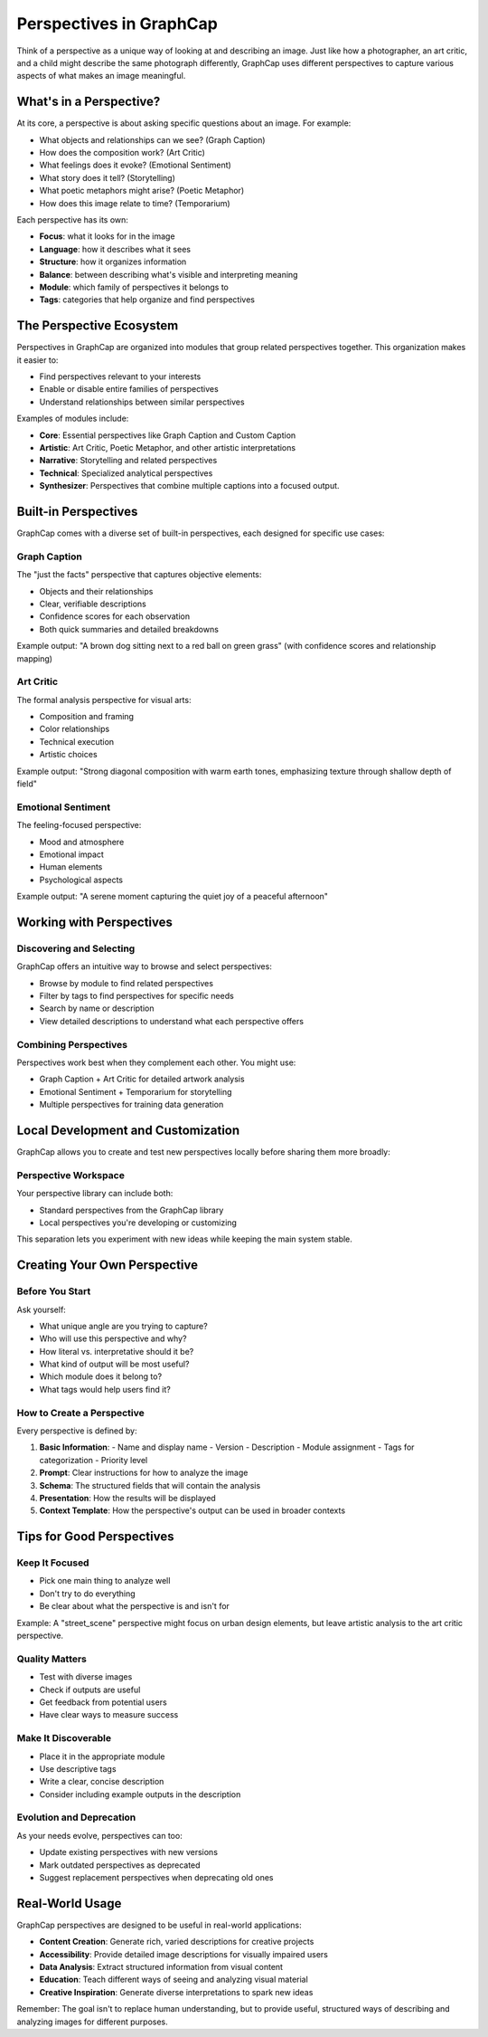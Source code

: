 ===========================
Perspectives in GraphCap
===========================

Think of a perspective as a unique way of looking at and describing an image. Just like how a photographer, an art critic, and a child might describe the same photograph differently, GraphCap uses different perspectives to capture various aspects of what makes an image meaningful.

What's in a Perspective?
=======================

At its core, a perspective is about asking specific questions about an image. For example:

- What objects and relationships can we see? (Graph Caption)
- How does the composition work? (Art Critic)
- What feelings does it evoke? (Emotional Sentiment)
- What story does it tell? (Storytelling)
- What poetic metaphors might arise? (Poetic Metaphor)
- How does this image relate to time? (Temporarium)

Each perspective has its own:

- **Focus**: what it looks for in the image
- **Language**: how it describes what it sees
- **Structure**: how it organizes information
- **Balance**: between describing what's visible and interpreting meaning
- **Module**: which family of perspectives it belongs to
- **Tags**: categories that help organize and find perspectives

The Perspective Ecosystem
========================

Perspectives in GraphCap are organized into modules that group related perspectives together. This organization makes it easier to:

- Find perspectives relevant to your interests
- Enable or disable entire families of perspectives
- Understand relationships between similar perspectives

Examples of modules include:

- **Core**: Essential perspectives like Graph Caption and Custom Caption
- **Artistic**: Art Critic, Poetic Metaphor, and other artistic interpretations
- **Narrative**: Storytelling and related perspectives
- **Technical**: Specialized analytical perspectives
- **Synthesizer**: Perspectives that combine multiple captions into a focused output.

Built-in Perspectives
===================

GraphCap comes with a diverse set of built-in perspectives, each designed for specific use cases:

Graph Caption
------------
The "just the facts" perspective that captures objective elements:

- Objects and their relationships
- Clear, verifiable descriptions
- Confidence scores for each observation
- Both quick summaries and detailed breakdowns

Example output:
"A brown dog sitting next to a red ball on green grass" (with confidence scores and relationship mapping)

Art Critic
---------
The formal analysis perspective for visual arts:

- Composition and framing
- Color relationships
- Technical execution
- Artistic choices

Example output:
"Strong diagonal composition with warm earth tones, emphasizing texture through shallow depth of field"

Emotional Sentiment
-----------------
The feeling-focused perspective:

- Mood and atmosphere
- Emotional impact
- Human elements
- Psychological aspects

Example output:
"A serene moment capturing the quiet joy of a peaceful afternoon"


Working with Perspectives
=======================

Discovering and Selecting
------------------------
GraphCap offers an intuitive way to browse and select perspectives:

- Browse by module to find related perspectives
- Filter by tags to find perspectives for specific needs
- Search by name or description
- View detailed descriptions to understand what each perspective offers

Combining Perspectives
--------------------
Perspectives work best when they complement each other. You might use:

- Graph Caption + Art Critic for detailed artwork analysis
- Emotional Sentiment + Temporarium for storytelling
- Multiple perspectives for training data generation

Local Development and Customization
=================================

GraphCap allows you to create and test new perspectives locally before sharing them more broadly:

Perspective Workspace
-------------------
Your perspective library can include both:

- Standard perspectives from the GraphCap library
- Local perspectives you're developing or customizing

This separation lets you experiment with new ideas while keeping the main system stable.

Creating Your Own Perspective
===========================

Before You Start
--------------
Ask yourself:

- What unique angle are you trying to capture?
- Who will use this perspective and why?
- How literal vs. interpretative should it be?
- What kind of output will be most useful?
- Which module does it belong to?
- What tags would help users find it?

How to Create a Perspective
--------------------------

Every perspective is defined by:

1. **Basic Information**:
   - Name and display name
   - Version
   - Description
   - Module assignment
   - Tags for categorization
   - Priority level

2. **Prompt**:
   Clear instructions for how to analyze the image

3. **Schema**:
   The structured fields that will contain the analysis

4. **Presentation**:
   How the results will be displayed

5. **Context Template**:
   How the perspective's output can be used in broader contexts

Tips for Good Perspectives
========================

Keep It Focused
-------------
- Pick one main thing to analyze well
- Don't try to do everything
- Be clear about what the perspective is and isn't for

Example: A "street_scene" perspective might focus on urban design elements, but leave artistic analysis to the art critic perspective.

Quality Matters
-------------
- Test with diverse images
- Check if outputs are useful
- Get feedback from potential users
- Have clear ways to measure success

Make It Discoverable
------------------
- Place it in the appropriate module
- Use descriptive tags
- Write a clear, concise description
- Consider including example outputs in the description

Evolution and Deprecation
-----------------------
As your needs evolve, perspectives can too:

- Update existing perspectives with new versions
- Mark outdated perspectives as deprecated
- Suggest replacement perspectives when deprecating old ones

Real-World Usage
==============

GraphCap perspectives are designed to be useful in real-world applications:

- **Content Creation**: Generate rich, varied descriptions for creative projects
- **Accessibility**: Provide detailed image descriptions for visually impaired users
- **Data Analysis**: Extract structured information from visual content
- **Education**: Teach different ways of seeing and analyzing visual material
- **Creative Inspiration**: Generate diverse interpretations to spark new ideas

Remember: The goal isn't to replace human understanding, but to provide useful, structured ways of describing and analyzing images for different purposes.
